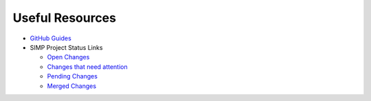 Useful Resources
================

* `GitHub Guides`_

* SIMP Project Status Links

  * `Open Changes`_
  * `Changes that need attention`_
  * `Pending Changes`_
  * `Merged Changes`_

.. _GitHub Guides: https://guides.github.com
.. _Open Changes: https://github.com/search?utf8=%E2%9C%93&q=org%3Asimp+is%3Apr+is%3Aopen&type=Issues&ref=searchresults
.. _Changes that need attention: https://github.com/search?utf8=%E2%9C%93&q=org%3Asimp+is%3Apr+is%3Aopen+comments%3A%3E1&type=Issues&ref=searchresults
.. _Pending Changes: https://github.com/search?utf8=%E2%9C%93&q=org%3Asimp+is%3Apr+is%3Aopen+status%3Apending&type=Issues&ref=searchresults
.. _Merged Changes: https://github.com/search?utf8=%E2%9C%93&q=org%3Asimp+is%3Apr+is%3Amerged&type=Issues&ref=searchresults
